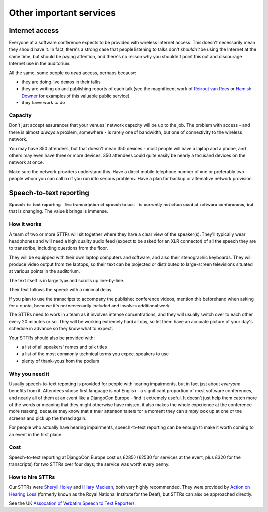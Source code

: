 ..  _other-services:

========================
Other important services
========================

.. _internet:

Internet access
===============

Everyone at a software conference expects to be provided with wireless Internet access. This
doesn't necessarily mean they should have it. In fact, there's a strong case that people listening
to talks don't *shouldn't* be using the Internet at the same time, but should be paying attention,
and there's no reason why you shouldn't point this out and discourage Internet use in the
auditorium.

All the same, some people do *need* access, perhaps because:

* they are doing live demos in their talks
* they are writing up and publishing reports of each talk (see the magnificent work of `Reinout van
  Rees <http://reinout.vanrees.org/weblog/tags/django.html>`_ or `Hamish Downer
  <http://foobacca.github.io/foobacca-event-notes/index.html>`_ for examples of this valuable
  public service)
* they have work to do

Capacity
--------

Don't just accept assurances that your venues' network capacity will be up to the job. The problem
with access - and there is almost *always* a problem, somewhere - is rarely one of bandwidth, but
one of connectivity to the wireless network.

You may have 350 attendees, but that doesn't mean 350 devices - most people will have a laptop and
a phone, and others may even have three or more devices. 350 attendees could quite easily be nearly
a thousand devices on the network at once.

Make sure the network providers understand this. Have a direct mobile telephone number of one or
preferably two people whom you can call on if you run into serious problems. Have a plan for backup
or alternative network provision.


.. _sttr:

Speech-to-text reporting
========================

Speech-to-text reporting - live transcription of speech to text - is currently not often used at
software conferences, but that is changing. The value it brings is immense.

How it works
------------

A team of two or more STTRs will sit together where they have a clear view of the speaker(s).
They'll typically wear headphones and will need a high quality audio feed (expect to be asked for
an XLR connector) of all the speech they are to transcribe, including questions from the floor.

They will be equipped with their own laptop computers and software, and also their stenographic
keyboards. They will produce video output from the laptops, so their text can be projected or
distributed to large-screen televisions situated at various points in the auditorium.

The text itself is in large type and scrolls up line-by-line.

Their text follows the speech with a minimal delay.

If you plan to use the transcripts to accompany the published conference videos, mention this
beforehand when asking for a quote, because it's not necessarily included and involves additional
work.

The STTRs need to work in a team as it involves intense concentrations, and they will usually
switch over to each other every 20 minutes or so. They will be working extremely hard all day, so
let them have an accurate picture of your day's schedule in advance so they know what to expect.

Your STTRs should also be provided with:

* a list of all speakers' names and talk titles
* a list of the most commonly technical terms you expect speakers to use
* plenty of thank-yous from the podium


Why you need it
---------------

Usually speech-to-text reporting is provided for people with hearing impairments, but in fact just
about *everyone* benefits from it. Attendees whose first language is not English - a significant
proportion of most software conferences, and nearly all of them at an event like a DjangoCon Europe
- find it extremely useful. It doesn't just help them catch more of the words or meaning that they
might otherwise have missed, it also makes the whole experience at the conference more relaxing,
because they know that if their attention falters for a moment they can simply look up at one of
the screens and pick up the thread again.

For people who actually have hearing impairments, speech-to-text reporting can be enough to make it
worth coming to an event in the first place.


Cost
----

Speech-to-text reporting at DjangoCon Europe cost us £2850 (£2530 for services at the event, plus
£320 for the transcripts) for two STTRs over four days; the service was worth every penny.

How to hire STTRs
-----------------

Our STTRs were `Sheryll Holley <http://speechtotext.co.uk>`_ and `Hilary Maclean
<mailto:hilarymaclean20@gmail.com>`_, both very highly recommended. They were provided by `Action
on Hearing Loss <http://www.actiononhearingloss.org.uk>`_ (formerly known as the Royal National
Institute for the Deaf), but STTRs can also be approached directly.

See the UK `Assocation of Verbatim Speech to Text Reporters <http://www.avsttr.org.uk>`_.
